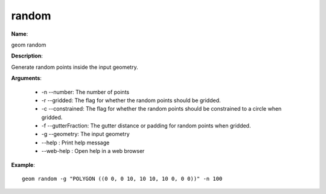random
======

**Name**:

geom random

**Description**:

Generate random points inside the input geometry.

**Arguments**:

   * -n --number: The number of points

   * -r --gridded: The flag for whether the random points should be gridded.

   * -c --constrained: The flag for whether the random points should be constrained to a circle when gridded.

   * -f --gutterFraction: The gutter distance or padding for random points when gridded.

   * -g --geometry: The input geometry

   * --help : Print help message

   * --web-help : Open help in a web browser



**Example**::

    geom random -g "POLYGON ((0 0, 0 10, 10 10, 10 0, 0 0))" -n 100